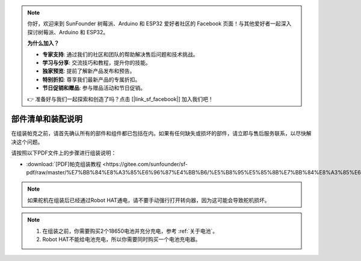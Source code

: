.. note::

    你好，欢迎来到 SunFounder 树莓派、Arduino 和 ESP32 爱好者社区的 Facebook 页面！与其他爱好者一起深入探讨树莓派、Arduino 和 ESP32。

    **为什么加入？**

    - **专家支持**: 通过我们的社区和团队的帮助解决售后问题和技术挑战。
    - **学习与分享**: 交流技巧和教程，提升你的技能。
    - **独家预览**: 提前了解新产品发布和预告。
    - **特别折扣**: 尊享我们最新产品的专属折扣。
    - **节日促销和赠品**: 参与赠品活动和节日促销。

    👉 准备好与我们一起探索和创造了吗？点击 [|link_sf_facebook|] 加入我们吧！

部件清单和装配说明
==========================================

在组装帕克之前，请首先确认所有的部件和组件都已包括在内。如果有任何缺失或损坏的部件，请立即与售后服务联系，以尽快解决这个问题。

请按照以下PDF文件上的步骤进行组装说明： 

* :download:`[PDF]帕克组装教程 <https://gitee.com/sunfounder/sf-pdf/raw/master/%E7%BB%84%E8%A3%85%E6%96%87%E4%BB%B6/%E5%B8%95%E5%85%8B%E7%BB%84%E8%A3%85%E6%95%99%E7%A8%8B.pdf>`。

.. note::

    如果舵机在组装后已经通过Robot HAT通电，请不要手动强行打开转向器，因为这可能会导致舵机损坏。


.. note::

    #. 在组装之前，你需要购买2个18650电池并充分充电，参考 :ref:`关于电池`。
    #. Robot HAT不能给电池充电，所以你需要同时购买一个电池充电器。
